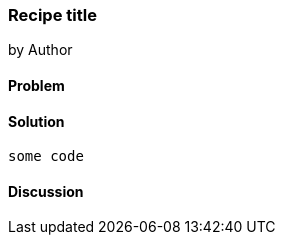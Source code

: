 === Recipe title
by Author

==== Problem

==== Solution

[source,ruby]
----
some code
----

==== Discussion
